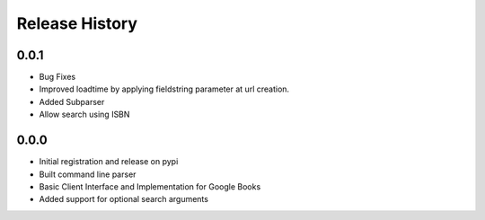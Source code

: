 .. changelog:

Release History
===============

0.0.1
-----
- Bug Fixes
- Improved loadtime by applying fieldstring parameter at url creation.
- Added Subparser
- Allow search using ISBN

0.0.0
------
- Initial registration and release on pypi
- Built command line parser
- Basic Client Interface and Implementation for Google Books
- Added support for optional search arguments
